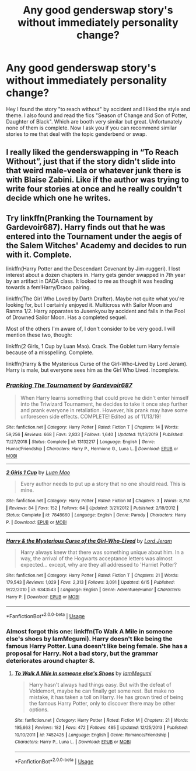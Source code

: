 #+TITLE: Any good genderswap story's without immediately personality change?

* Any good genderswap story's without immediately personality change?
:PROPERTIES:
:Author: Enzo-33
:Score: 2
:DateUnix: 1594988141.0
:DateShort: 2020-Jul-17
:FlairText: Recommendation
:END:
Hey I found the story "to reach without" by accident and I liked the style and theme. I also found and read the fics "Season of Change and Son of Potter, Daughter of Black". Which are booth very similar but great. Unfortunately none of them is complete. Now I ask you if you can recommend similar stories to me that deal with the topic genderbend or swap.


** I really liked the genderswapping in “To Reach Without”, just that if the story didn't slide into that weird male-veela or whatever junk there is with Blaise Zabini. Like if the author was trying to write four stories at once and he really couldn't decide which one he writes.
:PROPERTIES:
:Author: ceplma
:Score: 2
:DateUnix: 1594994148.0
:DateShort: 2020-Jul-17
:END:


** Try linkffn(Pranking the Tournament by Gardevoir687). Harry finds out that he was entered into the Tournament under the aegis of the Salem Witches' Academy and decides to run with it. Complete.

linkffn(Harry Potter and the Descendant Covenant by Jim-ruggeri). I lost interest about a dozen chapters in. Harry gets gender swapped in 7th year by an artifact in DADA class. It looked to me as though it was heading towards a fem!Harry/Draco pairing.

linkffn(The Girl Who Loved by Darth Drafter). Maybe not quite what you're looking for, but I certainly enjoyed it. Multicross with Sailor Moon and Ranma 1/2. Harry apparates to Jusenkyou by accident and falls in the Pool of Drowned Sailor Moon. Has a completed sequel.

Most of the others I'm aware of, I don't consider to be very good. I will mention these two, though:

linkffn(2 Girls, 1 Cup by Luan Mao). Crack. The Goblet turn Harry female because of a misspelling. Complete.

linkffn(Harry & the Mysterious Curse of the Girl-Who-Lived by Lord Jeram). Harry is male, but everyone sees him as the Girl Who Lived. Incomplete.
:PROPERTIES:
:Author: steve_wheeler
:Score: 2
:DateUnix: 1595012441.0
:DateShort: 2020-Jul-17
:END:

*** [[https://www.fanfiction.net/s/13132217/1/][*/Pranking The Tournament/*]] by [[https://www.fanfiction.net/u/6295324/Gardevoir687][/Gardevoir687/]]

#+begin_quote
  When Harry learns something that could prove he didn't enter himself into the Triwizard Tournament, he decides to take it once step further and prank everyone in retaliation. However, his prank may have some unforeseen side effects. COMPLETE! Edited as of 11/13/19!
#+end_quote

^{/Site/:} ^{fanfiction.net} ^{*|*} ^{/Category/:} ^{Harry} ^{Potter} ^{*|*} ^{/Rated/:} ^{Fiction} ^{T} ^{*|*} ^{/Chapters/:} ^{14} ^{*|*} ^{/Words/:} ^{59,256} ^{*|*} ^{/Reviews/:} ^{668} ^{*|*} ^{/Favs/:} ^{2,833} ^{*|*} ^{/Follows/:} ^{1,640} ^{*|*} ^{/Updated/:} ^{11/13/2019} ^{*|*} ^{/Published/:} ^{11/27/2018} ^{*|*} ^{/Status/:} ^{Complete} ^{*|*} ^{/id/:} ^{13132217} ^{*|*} ^{/Language/:} ^{English} ^{*|*} ^{/Genre/:} ^{Humor/Friendship} ^{*|*} ^{/Characters/:} ^{Harry} ^{P.,} ^{Hermione} ^{G.,} ^{Luna} ^{L.} ^{*|*} ^{/Download/:} ^{[[http://www.ff2ebook.com/old/ffn-bot/index.php?id=13132217&source=ff&filetype=epub][EPUB]]} ^{or} ^{[[http://www.ff2ebook.com/old/ffn-bot/index.php?id=13132217&source=ff&filetype=mobi][MOBI]]}

--------------

[[https://www.fanfiction.net/s/7848660/1/][*/2 Girls 1 Cup/*]] by [[https://www.fanfiction.net/u/583529/Luan-Mao][/Luan Mao/]]

#+begin_quote
  Every author needs to put up a story that no one should read. This is mine.
#+end_quote

^{/Site/:} ^{fanfiction.net} ^{*|*} ^{/Category/:} ^{Harry} ^{Potter} ^{*|*} ^{/Rated/:} ^{Fiction} ^{M} ^{*|*} ^{/Chapters/:} ^{3} ^{*|*} ^{/Words/:} ^{8,751} ^{*|*} ^{/Reviews/:} ^{84} ^{*|*} ^{/Favs/:} ^{152} ^{*|*} ^{/Follows/:} ^{64} ^{*|*} ^{/Updated/:} ^{3/21/2012} ^{*|*} ^{/Published/:} ^{2/18/2012} ^{*|*} ^{/Status/:} ^{Complete} ^{*|*} ^{/id/:} ^{7848660} ^{*|*} ^{/Language/:} ^{English} ^{*|*} ^{/Genre/:} ^{Parody} ^{*|*} ^{/Characters/:} ^{Harry} ^{P.} ^{*|*} ^{/Download/:} ^{[[http://www.ff2ebook.com/old/ffn-bot/index.php?id=7848660&source=ff&filetype=epub][EPUB]]} ^{or} ^{[[http://www.ff2ebook.com/old/ffn-bot/index.php?id=7848660&source=ff&filetype=mobi][MOBI]]}

--------------

[[https://www.fanfiction.net/s/6343543/1/][*/Harry & the Mysterious Curse of the Girl-Who-Lived/*]] by [[https://www.fanfiction.net/u/13839/Lord-Jeram][/Lord Jeram/]]

#+begin_quote
  Harry always knew that there was something unique about him. In a way, the arrival of the Hogwarts acceptance letters was almost expected... except, why are they all addressed to 'Harriet Potter?
#+end_quote

^{/Site/:} ^{fanfiction.net} ^{*|*} ^{/Category/:} ^{Harry} ^{Potter} ^{*|*} ^{/Rated/:} ^{Fiction} ^{T} ^{*|*} ^{/Chapters/:} ^{21} ^{*|*} ^{/Words/:} ^{179,543} ^{*|*} ^{/Reviews/:} ^{1,029} ^{*|*} ^{/Favs/:} ^{2,313} ^{*|*} ^{/Follows/:} ^{3,091} ^{*|*} ^{/Updated/:} ^{6/15} ^{*|*} ^{/Published/:} ^{9/22/2010} ^{*|*} ^{/id/:} ^{6343543} ^{*|*} ^{/Language/:} ^{English} ^{*|*} ^{/Genre/:} ^{Adventure/Humor} ^{*|*} ^{/Characters/:} ^{Harry} ^{P.} ^{*|*} ^{/Download/:} ^{[[http://www.ff2ebook.com/old/ffn-bot/index.php?id=6343543&source=ff&filetype=epub][EPUB]]} ^{or} ^{[[http://www.ff2ebook.com/old/ffn-bot/index.php?id=6343543&source=ff&filetype=mobi][MOBI]]}

--------------

*FanfictionBot*^{2.0.0-beta} | [[https://github.com/tusing/reddit-ffn-bot/wiki/Usage][Usage]]
:PROPERTIES:
:Author: FanfictionBot
:Score: 1
:DateUnix: 1595012476.0
:DateShort: 2020-Jul-17
:END:


*** Almost forgot this one: linkffn(To Walk A Mile in someone else's shoes by IamMegumi). Harry doesn't like being the famous Harry Potter. Luna doesn't like being female. She has a proposal for Harry. Not a bad story, but the grammar deteriorates around chapter 8.
:PROPERTIES:
:Author: steve_wheeler
:Score: 1
:DateUnix: 1595012942.0
:DateShort: 2020-Jul-17
:END:

**** [[https://www.fanfiction.net/s/7452425/1/][*/To Walk A Mile In someone else's Shoes/*]] by [[https://www.fanfiction.net/u/2849085/IamMegumi][/IamMegumi/]]

#+begin_quote
  Harry hasn't always had things easy. But with the defeat of Voldemort, maybe he can finally get some rest. But make no mistake, it has taken a toll on Harry. He has grown tired of being the famous Harry Potter, only to discover there may be other options.
#+end_quote

^{/Site/:} ^{fanfiction.net} ^{*|*} ^{/Category/:} ^{Harry} ^{Potter} ^{*|*} ^{/Rated/:} ^{Fiction} ^{M} ^{*|*} ^{/Chapters/:} ^{21} ^{*|*} ^{/Words/:} ^{195,663} ^{*|*} ^{/Reviews/:} ^{182} ^{*|*} ^{/Favs/:} ^{472} ^{*|*} ^{/Follows/:} ^{485} ^{*|*} ^{/Updated/:} ^{12/25/2013} ^{*|*} ^{/Published/:} ^{10/10/2011} ^{*|*} ^{/id/:} ^{7452425} ^{*|*} ^{/Language/:} ^{English} ^{*|*} ^{/Genre/:} ^{Romance/Friendship} ^{*|*} ^{/Characters/:} ^{Harry} ^{P.,} ^{Luna} ^{L.} ^{*|*} ^{/Download/:} ^{[[http://www.ff2ebook.com/old/ffn-bot/index.php?id=7452425&source=ff&filetype=epub][EPUB]]} ^{or} ^{[[http://www.ff2ebook.com/old/ffn-bot/index.php?id=7452425&source=ff&filetype=mobi][MOBI]]}

--------------

*FanfictionBot*^{2.0.0-beta} | [[https://github.com/tusing/reddit-ffn-bot/wiki/Usage][Usage]]
:PROPERTIES:
:Author: FanfictionBot
:Score: 1
:DateUnix: 1595012969.0
:DateShort: 2020-Jul-17
:END:
